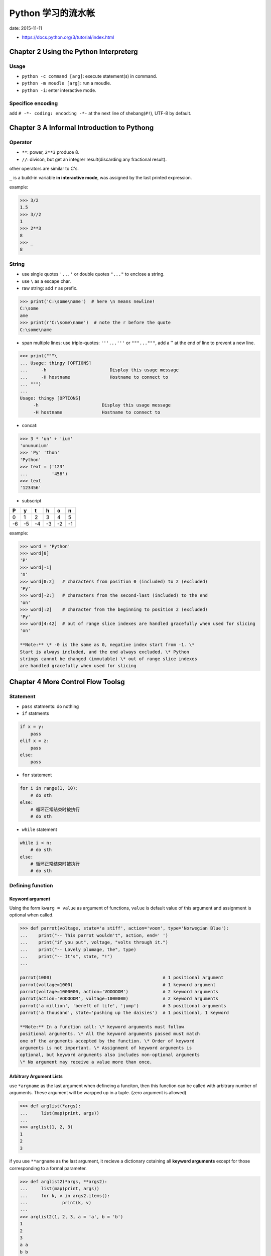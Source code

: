Python 学习的流水帐
===================

date: 2015-11-11

-  https://docs.python.org/3/tutorial/index.html

Chapter 2 Using the Python Interpreterg
---------------------------------------

Usage
~~~~~

-  ``python -c command [arg]``: execute statement(s) in command.
-  ``python -m moudle [arg]``: run a moudle.
-  ``python -i``: enter interactive mode.

Specifice encoding
~~~~~~~~~~~~~~~~~~

add ``# -*- coding: encoding -*-`` at the next line of
shebang(\ ``#!``), UTF-8 by default.

Chapter 3 A Informal Introduction to Pythong
--------------------------------------------

Operator
~~~~~~~~

-  ``**``: power, ``2**3`` produce 8.
-  ``//``: divison, but get an integrer result(discarding any fractional
   result).

other operators are similar to C's.

``_`` is a build-in variable **in interactive mode**, was assigned by
the last printed expression.

example:

.. code:: python

    >>> 3/2
    1.5
    >>> 3//2
    1
    >>> 2**3
    8
    >>> _
    8

String
~~~~~~

-  use single quotes ``'...'`` or double quotes ``"..."`` to enclose a
   string.
-  use ``\`` as a escape char.
-  raw string: add ``r`` as prefix.

.. code:: python

    >>> print('C:\some\name')  # here \n means newline!
    C:\some
    ame
    >>> print(r'C:\some\name')  # note the r before the quote
    C:\some\name

-  span multiple lines: use triple-quotes: ``'''...'''`` or
   ``"""..."""``, add a '' at the end of line to prevent a new line.

.. code:: python

    >>> print("""\
    ... Usage: thingy [OPTIONS]
    ...     -h                        Display this usage message
    ...     -H hostname               Hostname to connect to
    ... """)
    ...
    Usage: thingy [OPTIONS]
         -h                        Display this usage message
         -H hostname               Hostname to connect to

-  concat:

.. code:: python

    >>> 3 * 'un' + 'ium'
    'unununium'
    >>> 'Py' 'thon'
    'Python'
    >>> text = ('123'
    ...         '456')
    >>> text
    '123456'

-  subscript

+------+------+------+------+------+------+
| P    | y    | t    | h    | o    | n    |
+======+======+======+======+======+======+
| 0    | 1    | 2    | 3    | 4    | 5    |
+------+------+------+------+------+------+
| -6   | -5   | -4   | -3   | -2   | -1   |
+------+------+------+------+------+------+

example:

.. code:: python

    >>> word = 'Python'
    >>> word[0]
    'P'
    >>> word[-1]
    'n'
    >>> word[0:2]   # characters from position 0 (included) to 2 (excluded)
    'Py'
    >>> word[-2:]   # characters from the second-last (included) to the end
    'on'
    >>> word[:2]    # character from the beginning to position 2 (excluded)
    'Py'
    >>> word[4:42]  # out of range slice indexes are handled gracefully when used for slicing
    'on'

    **Note:** \* -0 is the same as 0, negative index start from -1. \*
    Start is always included, and the end always excluded. \* Python
    strings cannot be changed (immutable) \* out of range slice indexes
    are handled gracefully when used for slicing

Chapter 4 More Control Flow Toolsg
----------------------------------

Statement
~~~~~~~~~

-  ``pass`` statments: do nothing
-  ``if`` statments

.. code:: python

    if x = y:
        pass
    elif x = z:
        pass
    else:
        pass

-  ``for`` statement

.. code:: python

    for i in range(1, 10):
        # do sth
    else:
        # 循环正常结束时被执行
        # do sth

-  ``while`` statement

.. code:: python

    while i < n:
        # do sth
    else:
        # 循环正常结束时被执行
        # do sth

Defining function
~~~~~~~~~~~~~~~~~

Keyword argument
^^^^^^^^^^^^^^^^

Using the form ``kwarg = value`` as argument of functions, ``value`` is
default value of this argument and assignment is optional when called.

.. code:: python

    >>> def parrot(voltage, state='a stiff', action='voom', type='Norwegian Blue'):
    ...    print("-- This parrot wouldn't", action, end=' ')
    ...    print("if you put", voltage, "volts through it.")
    ...    print("-- Lovely plumage, the", type)
    ...    print("-- It's", state, "!")
    ...

    parrot(1000)                                          # 1 positional argument
    parrot(voltage=1000)                                  # 1 keyword argument
    parrot(voltage=1000000, action='VOOOOOM')             # 2 keyword arguments
    parrot(action='VOOOOOM', voltage=1000000)             # 2 keyword arguments
    parrot('a million', 'bereft of life', 'jump')         # 3 positional arguments
    parrot('a thousand', state='pushing up the daisies')  # 1 positional, 1 keyword

    **Note:** In a function call: \* keyword arguments must follow
    positional arguments. \* All the keyword arguments passed must match
    one of the arguments accepted by the function. \* Order of keyword
    arguments is not important. \* Assignment of keyword arguments is
    optional, but keyword arguments also includes non-optional arguments
    \* No argument may receive a value more than once.

Arbitrary Argument Lists
^^^^^^^^^^^^^^^^^^^^^^^^

use ``*argname`` as the last argument when defineing a funciton, then
this function can be called with arbitrary number of arguments. These
argument will be warpped up in a tuple. (zero argument is allowed)

.. code:: python

    >>> def arglist(*args):
    ...     list(map(print, args))
    ...
    >>> arglist(1, 2, 3)
    1
    2
    3

if you use ``**argname`` as the last argument, it recieve a dictionary
cotaining all **keyword arguments** except for those corresponding to a
formal parameter.

.. code:: python

    >>> def arglist2(*args, **args2):
    ...     list(map(print, args))
    ...     for k, v in args2.items():
    ...             print(k, v)
    ...
    >>> arglist2(1, 2, 3, a = 'a', b = 'b')
    1
    2
    3
    a a
    b b

Unpacking Argument Lists
^^^^^^^^^^^^^^^^^^^^^^^^

-  write the function call with the ``*``-operator to unpack the
   arguments out of a list or tuple.
-  write the function call with the ``**``-operator to unpack the
   keyword arguments out of a dictionary.

.. code:: python

    >>> def arglist2(*args, **args2):
    ...     list(map(print, args))
    ...     for k,v in args2.items():
    ...             print(k, v)
    ...
    >>> args = [1, 2, 3]
    >>> args2 = {'a': 'a', 'b': 'b'}
    >>> arglist2(*args, **args2)

Lambda Expressions
^^^^^^^^^^^^^^^^^^

.. code:: python

    list(map(lambda x: x + 1, range(1, 10)))

Coding Style
~~~~~~~~~~~~

`PEP 8 <https://www.python.org/dev/peps/pep-0008/>`__: TL;DR

Chapter 8 Exceptiong
--------------------
